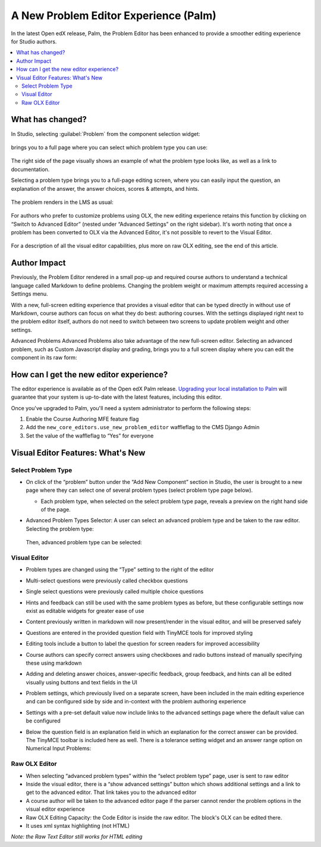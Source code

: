 A New Problem Editor Experience (Palm)
######################################


In the latest Open edX release, Palm, the Problem Editor has been enhanced to
provide a smoother editing experience for Studio authors.

.. contents::
  :local:
  :depth: 2

What has changed?
*****************

In Studio, selecting :guilabel:`Problem` from the component selection widget:

   .. image:: /_images/release_notes/palm/ped1.png

brings you to a full page where you can select which problem type you can use:

   .. image:: /_images/release_notes/palm/ped2.png


The right side of the page visually shows an example of what the problem type
looks like, as well as a link to documentation.

Selecting a problem type brings you to a full-page editing screen, where you can
easily input the question, an explanation of the answer, the answer choices,
scores & attempts, and hints.

   .. image:: /_images/release_notes/palm/ped3.png


The problem renders in the LMS as usual:

   .. image:: /_images/release_notes/palm/ped4.png


For authors who prefer to customize problems using OLX, the new editing
experience retains this function by clicking on “Switch to Advanced Editor”
(nested under “Advanced Settings” on the right sidebar). It's worth noting that
once a problem has been converted to OLX via the Advanced Editor, it's not
possible to revert to the Visual Editor.

   .. image:: /_images/release_notes/palm/ped5.png


For a description of all the visual editor capabilities, plus more on raw OLX
editing, see the end of this article.

Author Impact
*************

Previously, the Problem Editor rendered in a small pop-up and required course
authors to understand a technical language called Markdown to define problems.
Changing the problem weight or maximum attempts required accessing a Settings
menu.

With a new, full-screen editing experience that provides a visual editor that
can be typed directly in without use of Markdown, course authors can focus on
what they do best: authoring courses. With the settings displayed right next to
the problem editor itself, authors do not need to switch between two screens to
update problem weight and other settings.

Advanced Problems Advanced Problems also take advantage of the new full-screen
editor. Selecting an advanced problem, such as Custom Javascript display and
grading, brings you to a full screen display where you can edit the component in
its raw form:

   .. image:: /_images/release_notes/palm/ped6.png


How can I get the new editor experience?
****************************************

The editor experience is available as of the Open edX Palm release. `Upgrading
your local installation to Palm
<https://docs.tutor.edly.io/install.html#upgrading>`_ will guarantee that your
system is up-to-date with the latest features, including this editor.

Once you've upgraded to Palm, you'll need a system administrator to perform the
following steps:

#. Enable the Course Authoring MFE feature flag
#. Add the ``new_core_editors.use_new_problem_editor`` waffleflag to the CMS
   Django Admin
#. Set the value of the waffleflag to “Yes” for everyone

Visual Editor Features: What's New
**********************************

Select Problem Type
===================

* On click of the “problem” button under the “Add New Component” section in
  Studio, the user is brought to a new page where they can select one of several
  problem types (select problem type page below).

  * Each problem type, when selected on the select problem type page, reveals a
    preview on the right hand side of the page.

* Advanced Problem Types Selector: A user can select an advanced problem type
  and be taken to the raw editor. Selecting the problem type:

     .. image:: /_images/release_notes/palm/ped7.png

  Then, advanced problem type can be selected:

   .. image:: /_images/release_notes/palm/ped8.png


Visual Editor
=============

* Problem types are changed using the “Type” setting to the right of the editor

* Multi-select questions were previously called checkbox questions

* Single select questions were previously called multiple choice questions

* Hints and feedback can still be used with the same problem types as before,
  but these configurable settings now exist as editable widgets for greater ease
  of use

* Content previously written in markdown will now present/render in the visual
  editor, and will be preserved safely

* Questions are entered in the provided question field with TinyMCE tools for
  improved styling

* Editing tools include a button to label the question for screen readers for
  improved accessibility

* Course authors can specify correct answers using checkboxes and radio buttons
  instead of manually specifying these using markdown

* Adding and deleting answer choices, answer-specific feedback, group feedback,
  and hints can all be edited visually using buttons and text fields in the UI

* Problem settings, which previously lived on a separate screen, have been
  included in the main editing experience and can be configured side by side and
  in-context with the problem authoring experience

* Settings with a pre-set default value now include links to the advanced
  settings page where the default value can be configured

* Below the question field is an explanation field in which an explanation for
  the correct answer can be provided. The TinyMCE toolbar is included here as
  well. There is a tolerance setting widget and an answer range option on
  Numerical Input Problems:

     .. image:: /_images/release_notes/palm/ped9.png


Raw OLX Editor
==============

* When selecting “advanced problem types” within the “select problem type” page,
  user is sent to raw editor

* Inside the visual editor, there is a “show advanced settings” button which
  shows additional settings and a link to get to the advanced editor. That link
  takes you to the advanced editor

* A course author will be taken to the advanced editor page if the parser cannot
  render the problem options in the visual editor experience

* Raw OLX Editing Capacity: the Code Editor is inside the raw editor. The
  block's OLX can be edited there.

* It uses xml syntax highlighting (not HTML)

*Note: the Raw Text Editor still works for HTML editing*